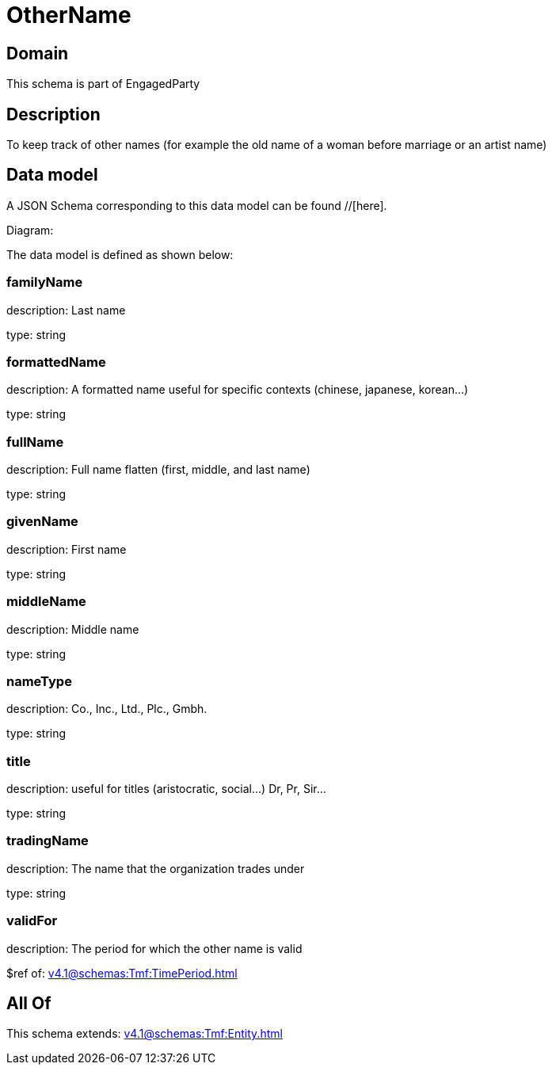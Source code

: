 = OtherName

[#domain]
== Domain

This schema is part of EngagedParty

[#description]
== Description
To keep track of other names (for example the old name of a woman before marriage or an artist name)


[#data_model]
== Data model

A JSON Schema corresponding to this data model can be found //[here].

Diagram:


The data model is defined as shown below:


=== familyName
description: Last name

type: string


=== formattedName
description: A formatted name useful for specific contexts (chinese, japanese, korean...)

type: string


=== fullName
description: Full name flatten (first, middle, and last name)

type: string


=== givenName
description: First name

type: string


=== middleName
description: Middle name

type: string


=== nameType
description: Co., Inc., Ltd., Plc., Gmbh.

type: string


=== title
description: useful for titles (aristocratic, social...) Dr, Pr, Sir...

type: string


=== tradingName
description: The name that the organization trades under

type: string


=== validFor
description: The period for which the other name is valid

$ref of: xref:v4.1@schemas:Tmf:TimePeriod.adoc[]


[#all_of]
== All Of

This schema extends: xref:v4.1@schemas:Tmf:Entity.adoc[]
